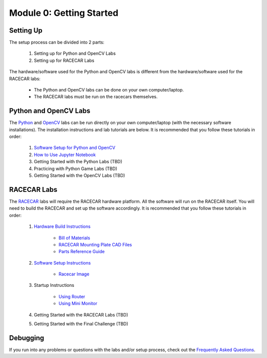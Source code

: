 Module 0: Getting Started
==================================

Setting Up
----------------------------------
The setup process can be divided into 2 parts:   

    1. Setting up for Python and OpenCV Labs
    2. Setting up for RACECAR Labs

The hardware/software used for the Python and OpenCV labs is different from the hardware/software used for the RACECAR labs:  

    - The Python and OpenCV labs can be done on your own computer/laptop.     
    - The RACECAR labs must be run on the racecars themselves.


Python and OpenCV Labs
----------------------------------
The `Python <https://mit-bwsi-racecar-ms.github.io/website/docs/curriculum/python.html>`_ and `OpenCV <https://mit-bwsi-racecar-ms.github.io/website/docs/curriculum/opencv.html>`_ labs can be run directly on your own computer/laptop (with the necessary software installations). The installation instructions and lab tutorials are below. It is recommended that you follow these tutorials in order:       

    1. `Software Setup for Python and OpenCV <https://drive.google.com/open?id=1IBV25Wrk2XgS7Xtwo6VbOBgRdlEv5sZyZWhrb94gW1I>`_     
    2. `How to Use Jupyter Notebook <https://drive.google.com/open?id=1Eoj9dEZZ_snuPFJfjFdRY2UJT_USRZldwWrDpEEG_po>`_     
    3. Getting Started with the Python Labs (TBD)    
    4. Practicing with Python Game Labs (TBD)     
    5. Getting Started with the OpenCV Labs (TBD) 


RACECAR Labs
----------------------------------
The `RACECAR <https://mit-bwsi-racecar-ms.github.io/website/docs/curriculum/racecar.html>`_ labs will require the RACECAR hardware platform. All the software will run on the RACECAR itself. You will need to build the RACECAR and set up the software accordingly. It is recommended that you follow these tutorials in order:     

    1. `Hardware Build Instructions <https://drive.google.com/open?id=10djr9rF30_IfCtFhpvcpBh4owcSxtMIHP9qJA1nfyzw>`_  

        - `Bill of Materials <https://drive.google.com/open?id=1pgc1RaVsBujjWzoO6uu5cKgIHgrCsZyRMPaoN123keA>`_    
        - `RACECAR Mounting Plate CAD Files <https://drive.google.com/drive/folders/1NnhHsqurChNSBMjVC_DKC72OVTiFB8WH>`_ 
        - `Parts Reference Guide <https://drive.google.com/open?id=127jLZJWT-LyYTPfUTLrZreGLeHtRsFCoxsgmiJG9umg>`_  

    2. `Software Setup Instructions <https://drive.google.com/open?id=1M99XklgR7pGS7_aW9fb94www9bNnznq7wxQn7z4suWw>`_ 

        - `Racecar Image <https://drive.google.com/file/d/1A5_OMYxYopv92g5rnFW4ZgGRVuSGScLH/view>`_   

    3. Startup Instructions

        - `Using Router <https://drive.google.com/open?id=1pgABl3y5eCxhEvG3m_-YYVbir-jgchQdEARMv4wjGJw>`_ 
        - `Using Mini Monitor <https://drive.google.com/open?id=1iObOk55nPjIR_JX4Lw0xafy0AV1w7wYxuxSH8MhRbTk>`_

    4. Getting Started with the RACECAR Labs (TBD)    
      
    5. Getting Started with the Final Challenge (TBD) 

Debugging
-----------------------
If you run into any problems or questions with the labs and/or setup process, check out the `Frequently Asked Questions <https://mit-bwsi-racecar-ms.github.io/website/docs/resources/faq.html>`_.
